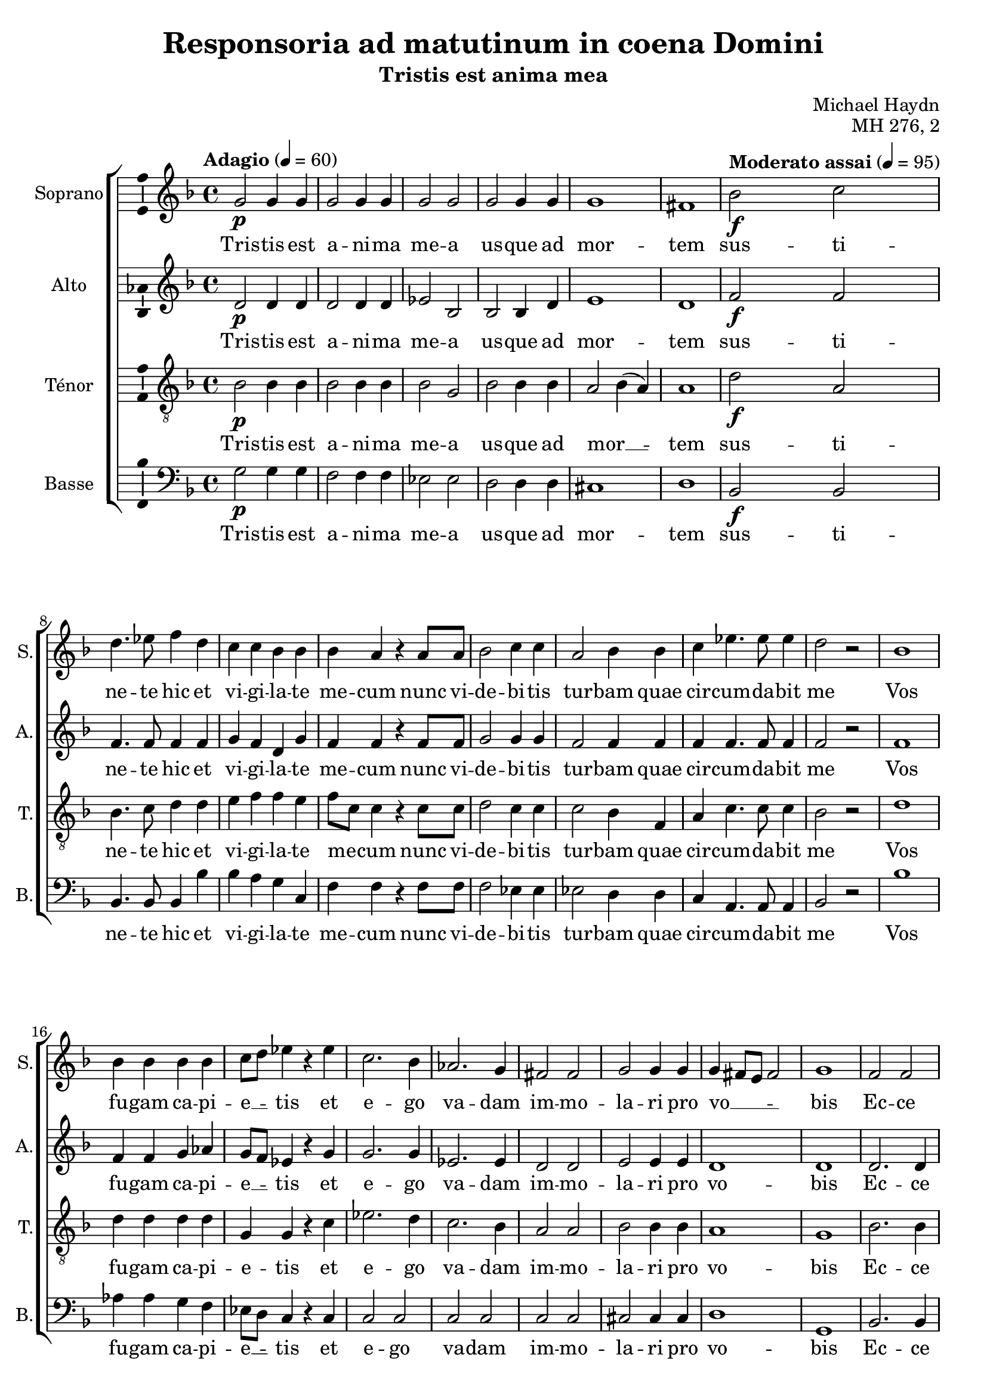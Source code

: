 \version "2.14.2"
\language "italiano"

\header {
  composer = "Michael Haydn"
  title = "Responsoria ad matutinum in coena Domini"
  subtitle = "Tristis est anima mea"
  opus = "MH 276, 2"
  tagline = "" % no footer
}

global = {
  \key re \minor
  \time 4/4
  \tempo "Adagio" 4 = 60
}

notesA = {
  sol2 \p sol4 sol |
  sol2 sol4 sol |
  sol2 sol2 |
  sol2 sol4 sol |
  sol1 |
  fad1 |
  
  \tempo "Moderato assai" 4 = 95
  
  sib2 \f do2 |
  re4. mib8 fa4 re4 |
  do4 do sib sib |
  sib4 la r4 la8 la |
  sib2 do4 do |
  la2 sib4 sib |
  do mib4. mib8 mib4 |
  re2 r2 |
  sib1 |
  
  sib4 sib sib sib |
  do8 re mib4 r4 mib |
  do2. sib4 |
  lab2. sol4 |
  fad2 fad |
  sol2 sol4 sol |
  sol4 fad8 mi fad2 |
  sol1 |
  
  fa2 fa |
  la4 la la la |
  sib2 sib4 sib |
  do2 do4 do |
  re4. re8 re4 re |
  mi2 mi4 mi |
  fa2 do |
  sib4 sib sib2 |
  la2 r2 |
  
  sib1 |
  si4 si si si |
  do8 re mib4 r4 mib |
  do2. sib4 |
  lab2. sol4 |
  fad2 fad |
  sol2 sol4 sol |
  sol fad8 mi fad2 |
  sol1
  
  \bar "|."
}

notesB = {
  re,2 \p re4 re |
  re2 re4 re |
  mib2 sib |
  sib sib4 re |
  mi1 |
  re1 |
  
  \tempo "Moderato assai" 4 = 95
  
  fa2 \f fa2 |
  fa4. fa8 fa4 fa |
  sol4 fa re sol |
  fa fa r4 fa8 fa |
  sol2 sol4 sol |
  fa2 fa4 fa |
  fa fa4. fa8 fa4 |
  fa2 r2 |
  fa1 |
  
  fa4 fa sol lab |
  sol8 fa mib4 r4 sol |
  sol2. sol4 |
  mib2. mib4 |
  re2 re |
  mi2 mi4 mi |
  re1 |
  re1 |
  
  re2. re4 |
  mib4 mib mib mib |
  re2 re4 fa |
  fa2 fa4 fa |
  fa4. fa8 fa4 fa |
  sol2 sol4 sol |
  fa2 fa |
  fa4 fa mi2 |
  fa2 r2 |
  
  fa1 |
  fa4 fa sol lab |
  sol8 fa mib4 r4 sol |
  sol2. sol4 |
  mib2. mib4 |
  re2 re |
  mi2 mi4 mi |
  re1 |
  re1
  
  \bar "|."
}

notesC = {
  sib2 \p sib4 sib |
  sib2 sib4 sib |
  sib2 sol2 |
  sib2 sib4 sib |
  la2 sib4( la) |
  la1 |
  
  \tempo "Moderato assai" 4 = 95
  
  re2 \f la |
  sib4. do8 re4 re |
  mi4 fa fa mi |
  fa8 do do4 r4 do8 do |
  re2 do4 do |
  do2 sib4 fa |
  la do4. do8 do4 |
  sib2 r2 |
  
  re1 |
  re4 re re re |
  sol,4 sol r4 do |
  mib2. re4 |
  do2. sib4 |
  la2 la |
  sib2 sib4 sib |
  la1 |
  sol1 |
  
  sib2. sib4 |
  do4 do do do |
  fa,2 fa4 re' |
  la2 la4 la |
  sib4. sib8 sib4 re |
  do2 do4 do |
  do2 do |
  re2 re4 sib |
  do2 r2 |
  
  re1 |
  re4 re re re |
  sol,4 sol r4 do |
  mib2. re4 |
  do2. sib4 |
  la2 la |
  sib2 sib4 sib |
  la1 |
  sol1
  
  \bar "|."
}

notesD = {
  sol2 \p sol4 sol |
  fa2 fa4 fa |
  mib2 mib |
  re2 re4 re |
  dod1 |
  re1 |
  
  \tempo "Moderato assai" 4 = 95
  
  sib2 \f sib |
  sib4. sib8 sib4 sib' |
  sib4 la sol do, |
  fa4 fa r4 fa8 fa |
  fa2 mib4 mib |
  mib2 re4 re |
  do4 la4. la8 la4 |
  sib2 r2 |
  sib'1 |
  
  lab4 lab sol fa |
  mib8 re do4 r4 do |
  do2 do |
  do do |
  do do |
  dod2 dod4 dod |
  re1 |
  sol,1 |
  
  sib2. sib4 |
  sib4 sib sib sib |
  sib2 sib4 sib |
  sib2 sib4 sib |
  sib4. sib8 sib4 sib |
  sib2 sib4 sib |
  la2 la |
  sol2 sol4 sol |
  fa2 r2 |
  
  sib'1 |
  lab4 lab sol fa |
  mib8 re do4 r4 do |
  do2 do |
  do do |
  do do |
  dod2 dod4 dod |
  re1 |
  sol1
  
  \bar "|."
}

lyricsA = \lyricmode {
  Tris -- tis est a -- ni -- ma me -- a us -- que ad mor -- tem
  sus -- ti -- ne -- te hic et vi -- gi -- la -- te me -- cum
  nunc vi -- de -- bi -- tis tur -- bam quae cir -- cum -- da -- bit me
  
  Vos fu -- gam ca -- pi -- e __ _ -- tis et e -- go va -- dam im -- mo -- la -- ri pro vo __ _ _ _ -- bis
  
  Ec -- ce ap -- pro -- pin -- quat ho -- ra et Fi -- li -- us ho -- mi -- nis
  tra -- de -- tur in ma -- nus pec -- ca -- to -- rum
  
  Vos fu -- gam ca -- pi -- e __ _ -- tis et e -- go va -- dam im -- mo -- la -- ri pro vo __ _ _ _ -- bis
}

lyricsB = \lyricmode {
  Tris -- tis est a -- ni -- ma me -- a us -- que ad mor -- tem
  sus -- ti -- ne -- te hic et vi -- gi -- la -- te me -- cum
  nunc vi -- de -- bi -- tis tur -- bam quae cir -- cum -- da -- bit me
  
  Vos fu -- gam ca -- pi -- e __ _ -- tis et e -- go va -- dam im -- mo -- la -- ri pro vo -- bis
  
  Ec -- ce ap -- pro -- pin -- quat ho -- ra et Fi -- li -- us ho -- mi -- nis
  tra -- de -- tur in ma -- nus pec -- ca -- to -- rum
  
  Vos fu -- gam ca -- pi -- e __ _ -- tis et e -- go va -- dam im -- mo -- la -- ri pro vo -- bis
}

lyricsC = \lyricmode {
  Tris -- tis est a -- ni -- ma me -- a us -- que ad mor __ _ -- tem
  sus -- ti -- ne -- te hic et vi -- gi -- la -- te me __ _ -- cum
  nunc vi -- de -- bi -- tis tur -- bam quae cir -- cum -- da -- bit me
  
  Vos fu -- gam ca -- pi -- e -- tis et e -- go va -- dam im -- mo -- la -- ri pro vo -- bis
  
  Ec -- ce ap -- pro -- pin -- quat ho -- ra et Fi -- li -- us ho -- mi -- nis
  tra -- de -- tur in ma -- nus pec -- ca -- to -- rum
  
  Vos fu -- gam ca -- pi -- e -- tis et e -- go va -- dam im -- mo -- la -- ri pro vo -- bis
}

lyricsD = \lyricmode {
  Tris -- tis est a -- ni -- ma me -- a us -- que ad mor -- tem
  sus -- ti -- ne -- te hic et vi -- gi -- la -- te me -- cum
  nunc vi -- de -- bi -- tis tur -- bam quae cir -- cum -- da -- bit me
  
  Vos fu -- gam ca -- pi -- e __ _ -- tis et e -- go va -- dam im -- mo -- la -- ri pro vo -- bis
  
  Ec -- ce ap -- pro -- pin -- quat ho -- ra et Fi -- li -- us ho -- mi -- nis
  tra -- de -- tur in ma -- nus pec -- ca -- to -- rum
  
  Vos fu -- gam ca -- pi -- e __ _ -- tis et e -- go va -- dam im -- mo -- la -- ri pro vo -- bis
}

\score {
  \new ChoirStaff <<
    \new Staff <<
      \set Staff.midiInstrument = #"choir aahs"
      \new Voice = "Soprano" <<
        \global
        \set Staff.instrumentName = #"Soprano"
        \set Staff.shortInstrumentName = #"S."
        \relative do'' {
          \clef treble
          \notesA
        }
        \addlyrics {
          \lyricsA
        }
      >>
    >>
    \new Staff <<
      \set Staff.midiInstrument = #"choir aahs"
      \new Voice = "Alto" <<
        \global
        \set Staff.instrumentName = #"Alto"
        \set Staff.shortInstrumentName = #"A."
        \relative la' {
          \clef treble
          \notesB
        }
        \addlyrics {
          \lyricsB
        }
      >>
    >>
    \new Staff <<
      \set Staff.midiInstrument = #"choir aahs"
      \new Voice = "Ténor" <<
        \global
        \set Staff.instrumentName = #"Ténor"
        \set Staff.shortInstrumentName = #"T."
        \relative do' {
          \clef "G_8"
          \notesC
        }
        \addlyrics {
          \lyricsC
        }
      >>
    >>
    \new Staff <<
      \set Staff.midiInstrument = #"choir aahs"
      \new Voice = "Basse" <<
        \global
        \set Staff.instrumentName = #"Basse"
        \set Staff.shortInstrumentName = #"B."
        \relative do' {
          \clef bass
          \notesD
        }
        \addlyrics {
          \lyricsD
        }
      >>
    >>
  >>
  
  \midi { }
  
  \layout {
    \context {
      \Voice
      \consists Ambitus_engraver % display ambitus
    }
  }
}